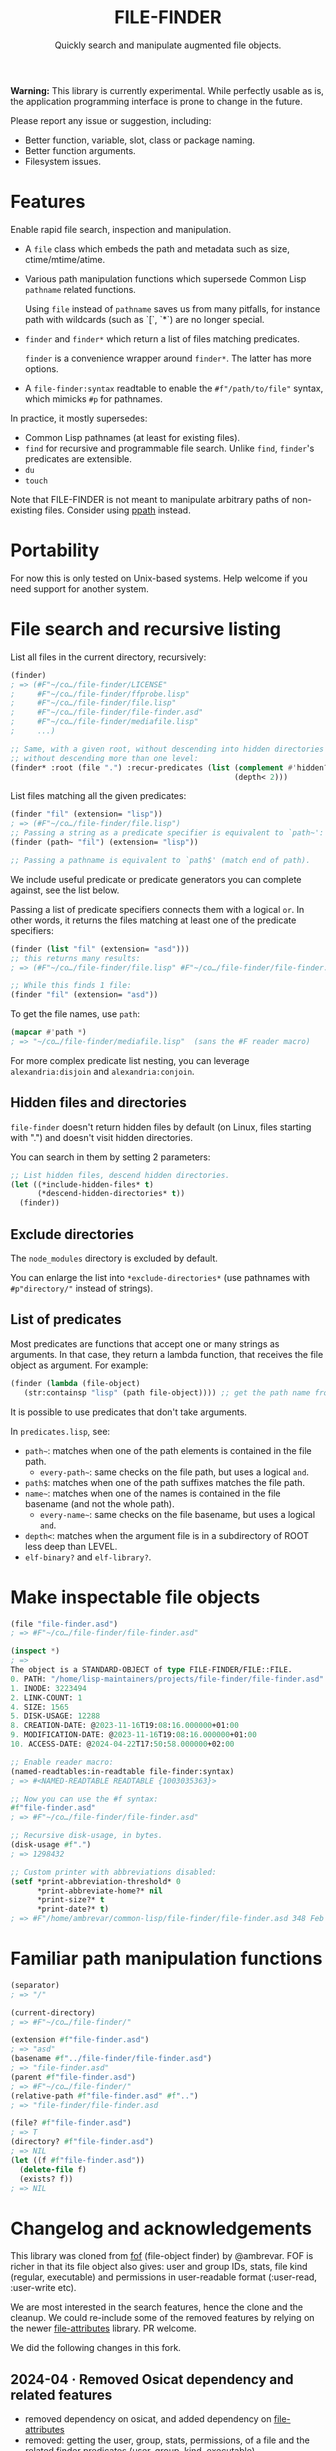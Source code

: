 #+TITLE: FILE-FINDER
#+SUBTITLE: Quickly search and manipulate augmented file objects.

*Warning:* This library is currently experimental.  While perfectly usable as
 is, the application programming interface is prone to change in the future.

Please report any issue or suggestion, including:

- Better function, variable, slot, class or package naming.
- Better function arguments.
- Filesystem issues.

* Features

Enable rapid file search, inspection and manipulation.

- A =file= class which embeds the path and metadata such as size,
  ctime/mtime/atime.

- Various path manipulation functions which supersede Common Lisp =pathname=
  related functions.

  Using =file= instead of =pathname= saves us from many pitfalls, for instance
  path with wildcards (such as `[`, `*`) are no longer special.

- =finder= and =finder*= which return a list of files matching predicates.

  =finder= is a convenience wrapper around =finder*=.  The latter has more
  options.

- A =file-finder:syntax= readtable to enable the =#f"/path/to/file"= syntax, which
  mimicks =#p= for pathnames.

In practice, it mostly supersedes:

- Common Lisp pathnames (at least for existing files).
- =find= for recursive and programmable file search.
  Unlike =find=, =finder='s predicates are extensible.
- =du=
- =touch=

Note that FILE-FINDER is not meant to manipulate arbitrary paths of non-existing files.
Consider using [[https://github.com/fourier/ppath][ppath]] instead.

* Portability

For now this is only tested on Unix-based systems.
Help welcome if you need support for another system.

* File search and recursive listing

List all files in the current directory, recursively:

#+begin_src lisp
  (finder)
  ; => (#F"~/co…/file-finder/LICENSE"
  ;     #F"~/co…/file-finder/ffprobe.lisp"
  ;     #F"~/co…/file-finder/file.lisp"
  ;     #F"~/co…/file-finder/file-finder.asd"
  ;     #F"~/co…/file-finder/mediafile.lisp"
  ;     ...)

  ;; Same, with a given root, without descending into hidden directories and
  ;; without descending more than one level:
  (finder* :root (file ".") :recur-predicates (list (complement #'hidden?)
                                                    (depth< 2)))
#+end_src

List files matching all the given predicates:

#+begin_src lisp
  (finder "fil" (extension= "lisp"))
  ; => (#F"~/co…/file-finder/file.lisp")
  ;; Passing a string as a predicate specifier is equivalent to `path~':
  (finder (path~ "fil") (extension= "lisp"))

  ;; Passing a pathname is equivalent to `path$' (match end of path).
#+end_src

We include useful predicate or predicate
generators you can complete against, see the list below.

Passing a list of predicate specifiers connects them with a logical =or=.
In other words, it returns the files matching at least one of the predicate
specifiers:

#+begin_src lisp
  (finder (list "fil" (extension= "asd")))
  ;; this returns many results:
  ; => (#F"~/co…/file-finder/file.lisp" #F"~/co…/file-finder/file-finder.asd" #F"~/co…/file-finder/mediafile.lisp")

  ;; While this finds 1 file:
  (finder "fil" (extension= "asd"))
#+end_src

To get the file names, use =path=:

#+begin_src lisp
(mapcar #'path *)
; => "~/co…/file-finder/mediafile.lisp"  (sans the #F reader macro)
#+end_src

For more complex predicate list nesting, you can leverage
=alexandria:disjoin= and =alexandria:conjoin=.

** Hidden files and directories

=file-finder= doesn't return hidden files by default (on Linux, files
starting with ".") and doesn't visit hidden directories.

You can search in them by setting 2 parameters:

#+begin_src lisp
;; List hidden files, descend hidden directories.
(let ((*include-hidden-files* t)
      (*descend-hidden-directories* t))
  (finder))
 #+end_src

** Exclude directories

The =node_modules= directory is excluded by default.

You can enlarge the list into =*exclude-directories*= (use pathnames
with =#p"directory/"= instead of strings).

** List of predicates

Most predicates are functions that accept one or many strings as
arguments.  In that case, they return a lambda function, that
receives the file object as argument. For example:

#+begin_src lisp
(finder (lambda (file-object)
   (str:containsp "lisp" (path file-object)))) ;; get the path name from the file object.
#+end_src

# Some predicates do not take arguments, such as =executable?=.

It is possible to use predicates that don't take arguments.

In =predicates.lisp=, see:

- =path~=: matches when one of the path elements is contained in the file path.
  - =every-path~=: same checks on the file path, but uses a logical =and=.
- =path$=: matches when one of the path suffixes matches the file path.
- =name~=: matches when one of the names is contained in the file
  basename (and not the whole path).
  - =every-name~=: same checks on the file basename, but uses a logical =and=.
- =depth<=: matches when the argument file is in a subdirectory of ROOT less deep than LEVEL.
- =elf-binary?= and =elf-library?=.

* Make inspectable file objects

#+begin_src lisp
  (file "file-finder.asd")
  ; => #F"~/co…/file-finder/file-finder.asd"

  (inspect *)
  ; =>
  The object is a STANDARD-OBJECT of type FILE-FINDER/FILE::FILE.
  0. PATH: "/home/lisp-maintainers/projects/file-finder/file-finder.asd"
  1. INODE: 3223494
  2. LINK-COUNT: 1
  4. SIZE: 1565
  5. DISK-USAGE: 12288
  8. CREATION-DATE: @2023-11-16T19:08:16.000000+01:00
  9. MODIFICATION-DATE: @2023-11-16T19:08:16.000000+01:00
  10. ACCESS-DATE: @2024-04-22T17:50:58.000000+02:00

  ;; Enable reader macro:
  (named-readtables:in-readtable file-finder:syntax)
  ; => #<NAMED-READTABLE READTABLE {1003035363}>

  ;; Now you can use the #f syntax:
  #f"file-finder.asd"
  ; => #F"~/co…/file-finder/file-finder.asd"

  ;; Recursive disk-usage, in bytes.
  (disk-usage #f".")
  ; => 1298432

  ;; Custom printer with abbreviations disabled:
  (setf *print-abbreviation-threshold* 0
        *print-abbreviate-home?* nil
        *print-size?* t
        *print-date?* t)
  ; => #F"/home/ambrevar/common-lisp/file-finder/file-finder.asd 348 Feb 28 16:56"
#+end_src

  # ;; Set permissions
  # (setf (permissions #f"file-finder.asd") '(:user-read :user-write :group-read))
  # ; => (:USER-READ :USER-WRITE :GROUP-READ)



* Familiar path manipulation functions

#+begin_src lisp
  (separator)
  ; => "/"

  (current-directory)
  ; => #F"~/co…/file-finder/"

  (extension #f"file-finder.asd")
  ; => "asd"
  (basename #f"../file-finder/file-finder.asd")
  ; => "file-finder.asd"
  (parent #f"file-finder.asd")
  ; => #F"~/co…/file-finder/"
  (relative-path #f"file-finder.asd" #f"..")
  ; => "file-finder/file-finder.asd

  (file? #f"file-finder.asd")
  ; => T
  (directory? #f"file-finder.asd")
  ; => NIL
  (let ((f #f"file-finder.asd"))
    (delete-file f)
    (exists? f))
  ; => NIL
#+end_src


* Changelog and acknowledgements

This library was cloned from [[https://gitlab.com/ambrevar/fof/][fof]] (file-object finder) by
@ambrevar. FOF is richer in that its file object also gives: user and
group IDs, stats, file kind (regular, executable) and permissions in
user-readable format (:user-read, :user-write etc).

We are most interested in the search features, hence the clone and the
cleanup. We could re-include some of the removed features by relying
on the newer [[https://github.com/Shinmera/file-attributes][file-attributes]] library. PR welcome.

We did the following changes in this fork.


** 2024-04 · Removed Osicat dependency and related features

- removed dependency on osicat, and added dependency on [[https://github.com/shinmera/file-attributes/][file-attributes]]
- removed: getting the user, group, stats, permissions, of a file and
  the related finder predicates (user, group, kind, executable).

In fof, an object has these slots:

#+BEGIN_SRC text
0. PATH: "/home/lisp-maintainers/projects/file-finder/file-finder.asd"
1. INODE: 3223494
2. LINK-COUNT: 1
3. KIND: :REGULAR-FILE
4. SIZE: 1565
5. DISK-USAGE: 12288
6. USER-ID: 1000
7. GROUP-ID: 1000
8. CREATION-DATE: @2023-11-16T19:08:16.000000+01:00
9. MODIFICATION-DATE: @2023-11-16T19:08:16.000000+01:00
10. ACCESS-DATE: @2024-04-22T17:50:58.000000+02:00
11. PERMISSIONS: (:USER-READ :USER-WRITE :GROUP-READ :GROUP-WRITE :OTHER-READ)
#+end_src

In file-finder, these ones:

#+BEGIN_SRC text
0. PATH: "/home/vince/quicklisp/local-projects/fof/readme.org"
1. INODE: 0
2. LINK-COUNT: 0
3. KIND: :REGULAR-FILE
4. SIZE: 0
5. DISK-USAGE: 0
6. CREATION-DATE: @1970-01-01T01:00:00.000000+01:00     <--- 1970 here
7. MODIFICATION-DATE: @2024-04-24T13:45:38.000000+02:00
8. ACCESS-DATE: @2024-04-24T13:45:38.000000+02:00
#+end_src

- removed dependency on =hu.dwim.defclass-star=.
- removed dependency on =trivia=.
- changed from package-inferred systems to traditional system (list
  dependencies in the .asd)
- changed from one package per file to one package for the project:
  simplify symbols mangling, no need to import&reexport and a bit
  easier to type for the user.

- added: don't return hidden files by default and don't recur into
  hidden directories (typically, .git/) (merged unmerged MR #2 of FOF).
- added: exclude node_modules/ directory by default.
